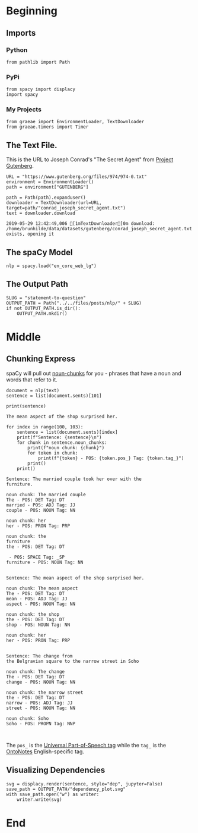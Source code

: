 #+BEGIN_COMMENT
.. title: Statement to Question
.. slug: statement-to-question
.. date: 2019-05-28 15:33:15 UTC-07:00
.. tags: nlp,parts-of-speech
.. category: NLP
.. link: 
.. description: Converting a statement to a question with Natural-Language-Processing
.. type: text
.. status: 
.. updated: 

#+END_COMMENT
#+OPTIONS: ^:{}
#+OPTIONS: H:5
#+TOC: headlines 2
#+BEGIN_SRC ipython :session nlp :results none :exports none
%load_ext autoreload
%autoreload 2
#+END_SRC
* Beginning
** Imports
*** Python
#+BEGIN_SRC ipython :session nlp :results none
from pathlib import Path
#+END_SRC
*** PyPi
#+BEGIN_SRC ipython :session nlp :results none
from spacy import displacy
import spacy
#+END_SRC
*** My Projects
#+BEGIN_SRC ipython :session nlp :results none
from graeae import EnvironmentLoader, TextDownloader
from graeae.timers import Timer
#+END_SRC

** The Text File.
This is the URL to Joseph Conrad's "The Secret Agent" from [[https://www.gutenberg.org/ebooks/974][Project Gutenberg]].
#+BEGIN_SRC ipython :session nlp :results none
URL = "https://www.gutenberg.org/files/974/974-0.txt"
environment = EnvironmentLoader()
path = environment["GUTENBERG"]
#+END_SRC

#+BEGIN_SRC ipython :session nlp :results output :exports both
path = Path(path).expanduser()
downloader = TextDownloader(url=URL, target=path/"conrad_joseph_secret_agent.txt")
text = downloader.download
#+END_SRC

#+RESULTS:
: 2019-05-29 12:42:49,006 [1mTextDownloader[0m download: /home/brunhilde/data/datasets/gutenberg/conrad_joseph_secret_agent.txt exists, opening it
** The spaCy Model
#+BEGIN_SRC ipython :session nlp :results none
nlp = spacy.load("en_core_web_lg")
#+END_SRC
** The Output Path
#+BEGIN_SRC ipython :session nlp :results none
SLUG = "statement-to-question"
OUTPUT_PATH = Path("../../files/posts/nlp/" + SLUG)
if not OUTPUT_PATH.is_dir():
    OUTPUT_PATH.mkdir()
#+END_SRC
* Middle
** Chunking Express
   spaCy will pull out [[https://spacy.io/usage/linguistic-features#noun-chunks][noun-chunks]] for you - phrases that have a noun and words that refer to it.

#+BEGIN_SRC ipython :session nlp :results none
document = nlp(text)
sentence = list(document.sents)[101]
#+END_SRC

#+BEGIN_SRC ipython :session nlp :results output :exports both
print(sentence)
#+END_SRC

#+RESULTS:
: The mean aspect of the shop surprised her.  


#+BEGIN_SRC ipython :session nlp :results output :exports both
for index in range(100, 103):
    sentence = list(document.sents)[index]
    print(f"Sentence: {sentence}\n")
    for chunk in sentence.noun_chunks:
        print(f"noun chunk: {chunk}")
        for token in chunk:
            print(f"{token} - POS: {token.pos_} Tag: {token.tag_}")
        print()
    print()
#+END_SRC

#+RESULTS:
#+begin_example
Sentence: The married couple took her over with the
furniture.  

noun chunk: The married couple
The - POS: DET Tag: DT
married - POS: ADJ Tag: JJ
couple - POS: NOUN Tag: NN

noun chunk: her
her - POS: PRON Tag: PRP

noun chunk: the
furniture
the - POS: DET Tag: DT

 - POS: SPACE Tag: _SP
furniture - POS: NOUN Tag: NN


Sentence: The mean aspect of the shop surprised her.  

noun chunk: The mean aspect
The - POS: DET Tag: DT
mean - POS: ADJ Tag: JJ
aspect - POS: NOUN Tag: NN

noun chunk: the shop
the - POS: DET Tag: DT
shop - POS: NOUN Tag: NN

noun chunk: her
her - POS: PRON Tag: PRP


Sentence: The change from
the Belgravian square to the narrow street in Soho

noun chunk: The change
The - POS: DET Tag: DT
change - POS: NOUN Tag: NN

noun chunk: the narrow street
the - POS: DET Tag: DT
narrow - POS: ADJ Tag: JJ
street - POS: NOUN Tag: NN

noun chunk: Soho
Soho - POS: PROPN Tag: NNP


#+end_example

The =pos_= is the [[https://universaldependencies.org/u/pos/][Universal Part-of-Speech tag]] while the =tag_= is the [[https://catalog.ldc.upenn.edu/LDC2013T19][OntoNotes]] English-specific tag.

** Visualizing Dependencies
#+BEGIN_SRC ipython :session nlp :results none
svg = displacy.render(sentence, style="dep", jupyter=False)
save_path = OUTPUT_PATH/"dependency_plot.svg"
with save_path.open("w") as writer:
    writer.write(svg)
#+END_SRC

[[file:dependency_plot.svg]]

* End
